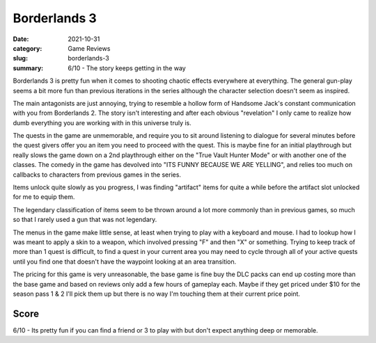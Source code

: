 Borderlands 3
==============

:date: 2021-10-31
:category: Game Reviews
:slug: borderlands-3
:summary: 6/10 - The story keeps getting in the way

Borderlands 3 is pretty fun when it comes to shooting chaotic effects everywhere
at everything. The general gun-play seems a bit more fun than previous
iterations in the series although the character selection doesn't seem as
inspired.

The main antagonists are just annoying, trying to resemble a hollow form of
Handsome Jack's constant communication with you from Borderlands 2. The story
isn't interesting and after each obvious "revelation" I only came to realize how
dumb everything you are working with in this universe truly is.

The quests in the game are unmemorable, and require you to sit around listening
to dialogue for several minutes before the quest givers offer you an item you
need to proceed with the quest. This is maybe fine for an initial playthrough
but really slows the game down on a 2nd playthrough either on the "True Vault
Hunter Mode" or with another one of the classes. The comedy in the game has
devolved into "ITS FUNNY BECAUSE WE ARE YELLING", and relies too much on
callbacks to characters from previous games in the series.

Items unlock quite slowly as you progress, I was finding "artifact" items for
quite a while before the artifact slot unlocked for me to equip them.

The legendary classification of items seem to be thrown around a lot more
commonly than in previous games, so much so that I rarely used a gun that was
not legendary.

The menus in the game make little sense, at least when trying to play with a
keyboard and mouse. I had to lookup how I was meant to apply a skin to a weapon,
which involved pressing "F" and then "X" or something. Trying to keep track of
more than 1 quest is difficult, to find a quest in your current area you may
need to cycle through all of your active quests until you find one that doesn't
have the waypoint looking at an area transition.

The pricing for this game is very unreasonable, the base game is fine buy the
DLC packs can end up costing more than the base game and based on reviews only
add a few hours of gameplay each. Maybe if they get priced under $10 for the
season pass 1 & 2 I'll pick them up but there is no way I'm touching them at
their current price point.

Score
------

6/10 - Its pretty fun if you can find a friend or 3 to play with but don't
expect anything deep or memorable.
